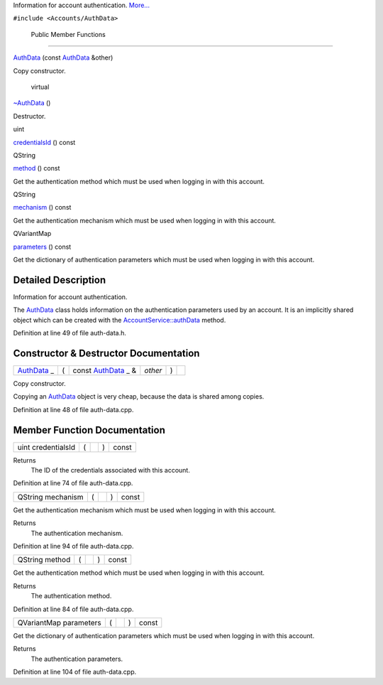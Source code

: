 Information for account authentication.
`More... </sdk/scopes/cpp/Accounts/AuthData#details>`__

``#include <Accounts/AuthData>``

        Public Member Functions
-------------------------------

 

`AuthData </sdk/scopes/cpp/Accounts/AuthData#aeba8fdc4a52c97afb61f49b9a4d6b9c4>`__
(const `AuthData </sdk/scopes/cpp/Accounts/AuthData/>`__ &other)

 

| Copy constructor.

 

        virtual 

`~AuthData </sdk/scopes/cpp/Accounts/AuthData#a5bbaeb60e91e492e40be40271b3f4194>`__
()

 

| Destructor.

 

uint 

`credentialsId </sdk/scopes/cpp/Accounts/AuthData#a9fe8b6778698b1949275326717f35b02>`__
() const

 

QString 

`method </sdk/scopes/cpp/Accounts/AuthData#a47b45cea7d4fbacc4d751adaeb1e8d79>`__
() const

 

| Get the authentication method which must be used when logging in with
  this account.

 

QString 

`mechanism </sdk/scopes/cpp/Accounts/AuthData#aaff7a936205f9c8044c0093f6497c514>`__
() const

 

| Get the authentication mechanism which must be used when logging in
  with this account.

 

QVariantMap 

`parameters </sdk/scopes/cpp/Accounts/AuthData#a149775212ebd051147314d4a3bfff30d>`__
() const

 

| Get the dictionary of authentication parameters which must be used
  when logging in with this account.

 

Detailed Description
--------------------

Information for account authentication.

The `AuthData </sdk/scopes/cpp/Accounts/AuthData/>`__ class holds
information on the authentication parameters used by an account. It is
an implicitly shared object which can be created with the
`AccountService::authData </sdk/scopes/cpp/Accounts/AccountService#a49a9f7deccedeebacadc37ae01ac83ab>`__
method.

Definition at line 49 of file auth-data.h.

Constructor & Destructor Documentation
--------------------------------------

+--------------+--------------+--------------+--------------+--------------+--------------+
| `AuthData </ | (            | const        | *other*      | )            |              |
| sdk/scopes/c |              | `AuthData </ |              |              |              |
| pp/Accounts/ |              | sdk/scopes/c |              |              |              |
| AuthData/>`_ |              | pp/Accounts/ |              |              |              |
| _            |              | AuthData/>`_ |              |              |              |
|              |              | _            |              |              |              |
|              |              | &            |              |              |              |
+--------------+--------------+--------------+--------------+--------------+--------------+

Copy constructor.

Copying an `AuthData </sdk/scopes/cpp/Accounts/AuthData/>`__ object is
very cheap, because the data is shared among copies.

Definition at line 48 of file auth-data.cpp.

Member Function Documentation
-----------------------------

+----------------+----------------+----------------+----------------+----------------+
| uint           | (              |                | )              | const          |
| credentialsId  |                |                |                |                |
+----------------+----------------+----------------+----------------+----------------+

Returns
    The ID of the credentials associated with this account.

Definition at line 74 of file auth-data.cpp.

+----------------+----------------+----------------+----------------+----------------+
| QString        | (              |                | )              | const          |
| mechanism      |                |                |                |                |
+----------------+----------------+----------------+----------------+----------------+

Get the authentication mechanism which must be used when logging in with
this account.

Returns
    The authentication mechanism.

Definition at line 94 of file auth-data.cpp.

+----------------+----------------+----------------+----------------+----------------+
| QString method | (              |                | )              | const          |
+----------------+----------------+----------------+----------------+----------------+

Get the authentication method which must be used when logging in with
this account.

Returns
    The authentication method.

Definition at line 84 of file auth-data.cpp.

+----------------+----------------+----------------+----------------+----------------+
| QVariantMap    | (              |                | )              | const          |
| parameters     |                |                |                |                |
+----------------+----------------+----------------+----------------+----------------+

Get the dictionary of authentication parameters which must be used when
logging in with this account.

Returns
    The authentication parameters.

Definition at line 104 of file auth-data.cpp.

